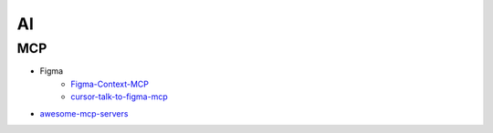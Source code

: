 ##############
AI      
##############

**************
MCP      
**************

* Figma
    * `Figma-Context-MCP <https://github.com/GLips/Figma-Context-MCP>`_
    * `cursor-talk-to-figma-mcp <https://github.com/sonnylazuardi/cursor-talk-to-figma-mcp>`_

* `awesome-mcp-servers <https://github.com/punkpeye/awesome-mcp-servers>`_
